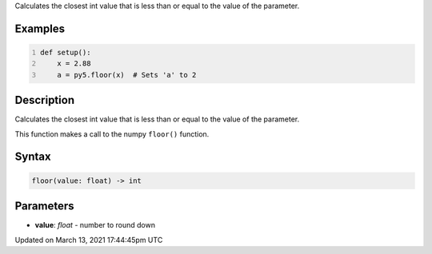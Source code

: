 .. title: floor()
.. slug: floor
.. date: 2021-03-13 17:44:45 UTC+00:00
.. tags:
.. category:
.. link:
.. description: py5 floor() documentation
.. type: text

Calculates the closest int value that is less than or equal to the value of the parameter.

Examples
========

.. raw:: html

    <div class="example-table">

.. raw:: html

    <div class="example-row"><div class="example-cell-image">

.. raw:: html

    </div><div class="example-cell-code">

.. code:: python
    :number-lines:

    def setup():
        x = 2.88
        a = py5.floor(x)  # Sets 'a' to 2

.. raw:: html

    </div></div>

.. raw:: html

    </div>

Description
===========

Calculates the closest int value that is less than or equal to the value of the parameter.

This function makes a call to the numpy ``floor()`` function.

Syntax
======

.. code:: python

    floor(value: float) -> int

Parameters
==========

* **value**: `float` - number to round down


Updated on March 13, 2021 17:44:45pm UTC

